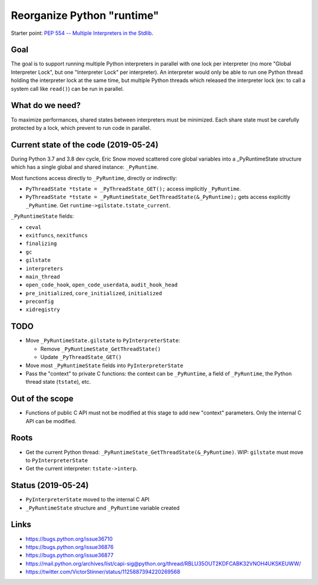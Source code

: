 +++++++++++++++++++++++++++
Reorganize Python "runtime"
+++++++++++++++++++++++++++

Starter point: `PEP 554 -- Multiple Interpreters in the Stdlib
<https://www.python.org/dev/peps/pep-0554/>`_.

Goal
====

The goal is to support running multiple Python interpreters in parallel with
one lock per interpreter (no more "Global Interpreter Lock", but one
"Interpreter Lock" per interpreter). An interpreter would only be able to run
one Python thread holding the interpreter lock at the same time, but multiple
Python threads which released the interpreter lock (ex: to call a system call
like ``read()``) can be run in parallel.

What do we need?
================

To maximize performances, shared states between interpreters must be minimized.
Each share state must be carefully protected by a lock, which prevent to run
code in parallel.

Current state of the code (2019-05-24)
======================================

During Python 3.7 and 3.8 dev cycle, Eric Snow moved scattered core global
variables into a _PyRuntimeState structure which has a single global and shared
instance: ``_PyRuntime``.

Most functions access directly to ``_PyRuntime``, directly or indirectly:

* ``PyThreadState *tstate = _PyThreadState_GET();`` access implicitly
  ``_PyRuntime``.
* ``PyThreadState *tstate = _PyRuntimeState_GetThreadState(&_PyRuntime);`` gets
  access explicitly ``_PyRuntime``. Get ``runtime->gilstate.tstate_current``.

``_PyRuntimeState`` fields:

* ``ceval``
* ``exitfuncs``, ``nexitfuncs``
* ``finalizing``
* ``gc``
* ``gilstate``
* ``interpreters``
* ``main_thread``
* ``open_code_hook``, ``open_code_userdata``, ``audit_hook_head``
* ``pre_initialized``, ``core_initialized``, ``initialized``
* ``preconfig``
* ``xidregistry``


TODO
====

* Move ``_PyRuntimeState.gilstate`` to ``PyInterpreterState``:

  * Remove ``_PyRuntimeState_GetThreadState()``
  * Update ``_PyThreadState_GET()``

* Move most ``_PyRuntimeState`` fields into ``PyInterpreterState``
* Pass the "context" to private C functions: the context can be ``_PyRuntime``,
  a field of ``_PyRuntime``, the Python thread state (``tstate``), etc.

Out of the scope
================

* Functions of public C API must not be modified at this stage to add
  new "context" parameters. Only the internal C API can be modified.

Roots
=====

* Get the current Python thread:
  ``_PyRuntimeState_GetThreadState(&_PyRuntime)``. WIP: ``gilstate`` must
  move to ``PyInterpreterState``
* Get the current interpreter: ``tstate->interp``.

Status (2019-05-24)
===================

* ``PyInterpreterState`` moved to the internal C API
* ``_PyRuntimeState`` structure and ``_PyRuntime`` variable created


Links
=====

* https://bugs.python.org/issue36710
* https://bugs.python.org/issue36876
* https://bugs.python.org/issue36877
* https://mail.python.org/archives/list/capi-sig@python.org/thread/RBLU35OUT2KDFCABK32VNOH4UKSKEUWW/
* https://twitter.com/VictorStinner/status/1125887394220269568
